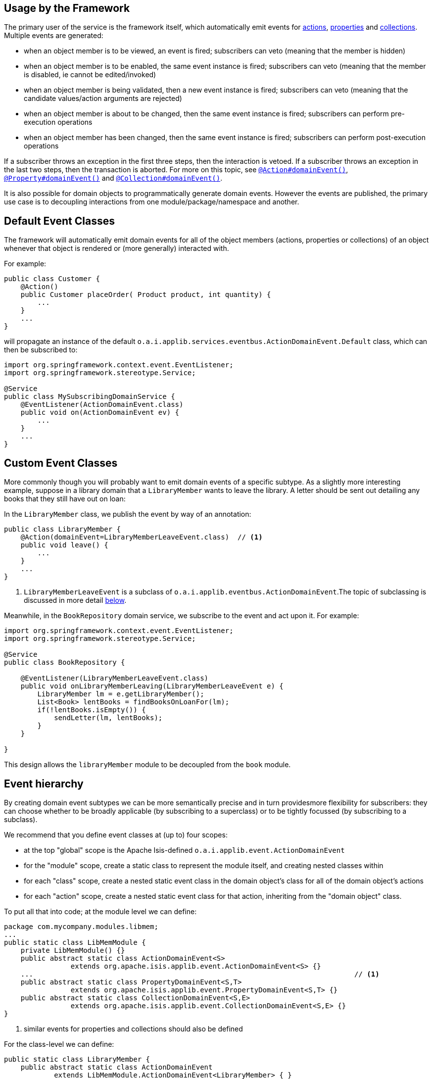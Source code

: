:Notice: Licensed to the Apache Software Foundation (ASF) under one or more contributor license agreements. See the NOTICE file distributed with this work for additional information regarding copyright ownership. The ASF licenses this file to you under the Apache License, Version 2.0 (the "License"); you may not use this file except in compliance with the License. You may obtain a copy of the License at. http://www.apache.org/licenses/LICENSE-2.0 . Unless required by applicable law or agreed to in writing, software distributed under the License is distributed on an "AS IS" BASIS, WITHOUT WARRANTIES OR  CONDITIONS OF ANY KIND, either express or implied. See the License for the specific language governing permissions and limitations under the License.


== Usage by the Framework

The primary user of the service is the framework itself, which automatically emit events for xref:system:generated:index/applib/annotation/Action.adoc#domainEvent[actions], xref:system:generated:index/applib/annotation/Property.adoc#domainEvent[properties] and xref:system:generated:index/applib/annotation/Collection.adoc#domainEvent[collections].
Multiple events are generated:

* when an object member is to be viewed, an event is fired; subscribers can veto (meaning that the member is hidden)
* when an object member is to be enabled, the same event instance is fired; subscribers can veto (meaning that the member is disabled, ie cannot be edited/invoked)
* when an object member is being validated, then a new event instance is fired; subscribers can veto (meaning that the candidate values/action arguments are rejected)
* when an object member is about to be changed, then the same event instance is fired; subscribers can perform pre-execution operations
* when an object member has been changed, then the same event instance is fired; subscribers can perform post-execution operations

If a subscriber throws an exception in the first three steps, then the interaction is vetoed.
If a subscriber throws an exception in the last two steps, then the transaction is aborted.
For more on this topic, see xref:system:generated:index/applib/annotation/Action.adoc#domainEvent[`@Action#domainEvent()`], xref:system:generated:index/applib/annotation/Property.adoc#domainEvent[`@Property#domainEvent()`] and xref:system:generated:index/applib/annotation/Collection.adoc#domainEvent[`@Collection#domainEvent()`].

It is also possible for domain objects to programmatically generate domain events.
However the events are published, the primary use case is to decoupling interactions from one module/package/namespace and another.

== Default Event Classes

The framework will automatically emit domain events for all of the object members (actions, properties or collections) of an object whenever that object is rendered or (more generally) interacted with.

For example:

[source,java]
----
public class Customer {
    @Action()
    public Customer placeOrder( Product product, int quantity) {
        ...
    }
    ...
}
----

will propagate an instance of the default `o.a.i.applib.services.eventbus.ActionDomainEvent.Default` class, which can then be subscribed to:

[source,java]
----
import org.springframework.context.event.EventListener;
import org.springframework.stereotype.Service;

@Service
public class MySubscribingDomainService {
    @EventListener(ActionDomainEvent.class)
    public void on(ActionDomainEvent ev) {
        ...
    }
    ...
}
----

== Custom Event Classes

More commonly though you will probably want to emit domain events of a specific subtype.
As a slightly more interesting example, suppose in a library domain that a `LibraryMember` wants to leave the library.
A letter should be sent out detailing any books that they still have out on loan:

In the `LibraryMember` class, we publish the event by way of an annotation:

[source,java]
----
public class LibraryMember {
    @Action(domainEvent=LibraryMemberLeaveEvent.class)  // <1>
    public void leave() {
        ...
    }
    ...
}
----
<1> `LibraryMemberLeaveEvent` is a subclass of `o.a.i.applib.eventbus.ActionDomainEvent`.The topic of subclassing is discussed in more detail xref:system:generated:index/applib/services/eventbus/EventBusService.adoc#event-hierarchy[below].

Meanwhile, in the `BookRepository` domain service, we subscribe to the event and act upon it.
For example:

[source,java]
----
import org.springframework.context.event.EventListener;
import org.springframework.stereotype.Service;

@Service
public class BookRepository {

    @EventListener(LibraryMemberLeaveEvent.class)
    public void onLibraryMemberLeaving(LibraryMemberLeaveEvent e) {
        LibraryMember lm = e.getLibraryMember();
        List<Book> lentBooks = findBooksOnLoanFor(lm);
        if(!lentBooks.isEmpty()) {
            sendLetter(lm, lentBooks);
        }
    }

}
----

This design allows the `libraryMember` module to be decoupled from the `book` module.

[#event-hierarchy]
== Event hierarchy

By creating domain event subtypes we can be more semantically precise and in turn providesmore flexibility for subscribers: they can choose whether to be broadly applicable (by subscribing to a superclass) or to be tightly focussed (by subscribing to a subclass).

We recommend that you define event classes at (up to) four scopes:

* at the top "global" scope is the Apache Isis-defined `o.a.i.applib.event.ActionDomainEvent`
* for the "module" scope, create a static class to represent the module itself, and creating nested classes within
* for each "class" scope, create a nested static event class in the domain object's class for all of the domain object's actions
* for each "action" scope, create a nested static event class for that action, inheriting from the "domain object" class.

To put all that into code; at the module level we can define:

[source,java]
----
package com.mycompany.modules.libmem;
...
public static class LibMemModule {
    private LibMemModule() {}
    public abstract static class ActionDomainEvent<S>
                extends org.apache.isis.applib.event.ActionDomainEvent<S> {}
    ...                                                                             // <.>
    public abstract static class PropertyDomainEvent<S,T>
                extends org.apache.isis.applib.event.PropertyDomainEvent<S,T> {}
    public abstract static class CollectionDomainEvent<S,E>
                extends org.apache.isis.applib.event.CollectionDomainEvent<S,E> {}
}
----
<.> similar events for properties and collections should also be defined

For the class-level we can define:

[source,java]
----
public static class LibraryMember {
    public abstract static class ActionDomainEvent
            extends LibMemModule.ActionDomainEvent<LibraryMember> { }
    ...                                                                             // <.>
}
----
<.> similar events for properties and collections should also be defined

and finally at the action level we can define:

[source,java]
----
public class LibraryMember {
    public static class LeaveEvent extends LibraryMember.ActionDomainEvent { }
    @Action(domainEvent=LeaveEvent.class)
    public void leave() {
        //...
    }
    ...
}
----

The subscriber can subscribe either to the general superclass (as before), or to any of the classes in the hierarchy.


=== Variation (for contributing services)

A slight variation on this is to not fix the generic parameter at the class level, ie:

[source,java]
----
public static class LibraryMember {
    public abstract static class ActionDomainEvent<S>
            extends LibMemModule.ActionDomainEvent<S> { }
    ...
}
----

and instead parameterize down at the action level:

[source,java]
----
public class LibraryMember {
    public static class LeaveEvent
            extends LibraryMember.ActionDomainEvent<LibraryMember> { }

    @Action(domainEvent=LeaveEvent.class)
    public void leave() {
        ...
    }

    ...
}
----

This then allows for other classes - in particular domain services contributing members - to also inherit from the class-level domain events.

== Programmatic posting

To programmatically post an event, simply call xref:system:generated:index/applib/services/eventbus/EventBusService.adoc#post[EventBusService#post].

The `LibraryMember` example described above could for example be rewritten into:

[source,java]
----
public class LibraryMember {
    @Action()
    public void leave() {
        ...
        eventBusService.post(new LibraryMember.LeaveEvent(/*...*/));    // <.>
    }
    ...
}
----
<.> `LibraryMember.LeaveEvent` could be _any_ class, not just a subclass of `o.a.i.applib.event.ActionDomainEvent`.

In practice we suspect there will be few cases where the programmatic approach is required rather than the declarative approach afforded by xref:system:generated:index/applib/annotation/Action.adoc#domainEvent[`@Action#domainEvent()`] et al.


== Using `WrapperFactory`

Using the declarative approach does require that the method to emit the event is an action called directly by the framework (rather than a helper method programmatically called by that action).
However by using the xref:system:generated:index/applib/services/wrapper/WrapperFactory.adoc[WrapperFactory] we can invoke that helper method "through" the framework, thereby allowing the framework to emit events.
(It can also optionally perform validation checks and other concerns associated with the UI).

Another use case for the `WrapperFactory` is when you wish to enforce a (lack-of-) trust boundary between the caller and the callee.

For example, suppose that `Customer#placeOrder(...)` emits a `PlaceOrderEvent`, which is subscribed to by a `ReserveStockSubscriber`.
This subscriber in turn calls `StockManagementService#reserveStock(...)`.
Any business rules on `#reserveStock(...)` should be enforced.

In the `ReserveStockSubscriber`, we therefore use the `WrapperFactory`:

[source,java]
----
import org.springframework.context.event.EventListener;
import org.springframework.stereotype.Service;

@Service
public class ReserveStockSubscriber {

    @EventListener(Customer.PlaceOrderEvent.class)
    public void on(Customer.PlaceOrderEvent ev) {
        wrapperFactory.wrap(stockManagementService)
                      .reserveStock(ev.getProduct(), ev.getQuantity());
    }

    @Inject
    StockManagementService stockManagementService;
    @Inject
    WrapperFactory wrapperFactory;
}
----

== Related Services

The `EventBusService` is intended for fine-grained publish/subscribe for object-to-object interactions within an Apache Isis domain object model.
The event propagation is strictly in-memory, and there are no restrictions on the object acting as the event (it need not be serializable, for example).

There are several mechanisms to suport coarse-grained publish/subscribe for system-to-system interactions, from Apache Isis to some other system:

* Command publishing, representing the _intention_ to invoke an action or edit a property.
+
These events apply to actions annotated with xref:system:generated:index/applib/annotation/Action.adoc#commandPublishing[`@Action#commandPublishing()`]) and to properties properties annotated with xref:system:generated:index/applib/annotation/Property.adoc#commandPublishing[`@Property#commandPublishing`]).
+
The events are received by any/all xref:system:generated:index/applib/services/publishing/spi/CommandSubscriber.adoc[`CommandSubscriber`]s.

* Execution publishing, representing the _completion_ of an action invocation or property edit.
+
These events apply to actions annotated with xref:system:generated:index/applib/annotation/Action.adoc#executionPublishing[`@Action#executionPublishing()`]) and properties annotated with xref:system:generated:index/applib/annotation/Property.adoc#executionPublishing[`@Property#executionPublishing`]).
+
The events are received by any/all xref:system:generated:index/applib/services/publishing/spi/ExecutionSubscriber.adoc[`ExecutionSubscriber`]s

* Entity change publishing, representing an entity that has changed its state.
+
These events apply to objects annotated with xref:system:generated:index/applib/annotation/DomainObject.adoc#entityChangePublishing[`@DomainObject#entityChangePublishing()`]).
+
The events are received by any/all xref:system:generated:index/applib/services/publishing/spi/EntityChangesSubscriber.adoc[`EntityChangesSubscriber`]s

